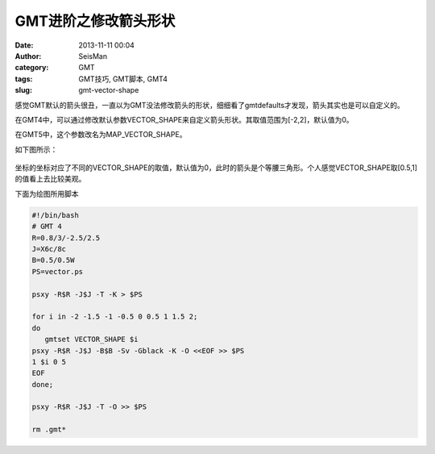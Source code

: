 GMT进阶之修改箭头形状
######################

:date: 2013-11-11 00:04
:author: SeisMan
:category: GMT
:tags: GMT技巧, GMT脚本, GMT4
:slug: gmt-vector-shape

感觉GMT默认的箭头很丑，一直以为GMT没法修改箭头的形状，细细看了gmtdefaults才发现，箭头其实也是可以自定义的。

在GMT4中，可以通过修改默认参数VECTOR_SHAPE来自定义箭头形状。其取值范围为[-2,2]，默认值为0。

在GMT5中，这个参数改名为MAP_VECTOR_SHAPE。

如下图所示：

.. figure:: /images/2013111101.jpg
   :align: center
   :alt: fig
   :width: 400 px

坐标的坐标对应了不同的VECTOR_SHAPE的取值，默认值为0，此时的箭头是个等腰三角形。个人感觉VECTOR_SHAPE取[0.5,1]的值看上去比较美观。

下面为绘图所用脚本

.. code-block:: bash

 #!/bin/bash
 # GMT 4
 R=0.8/3/-2.5/2.5
 J=X6c/8c
 B=0.5/0.5W
 PS=vector.ps

 psxy -R$R -J$J -T -K > $PS

 for i in -2 -1.5 -1 -0.5 0 0.5 1 1.5 2;
 do
    gmtset VECTOR_SHAPE $i
 psxy -R$R -J$J -B$B -Sv -Gblack -K -O <<EOF >> $PS
 1 $i 0 5
 EOF
 done;

 psxy -R$R -J$J -T -O >> $PS

 rm .gmt*
